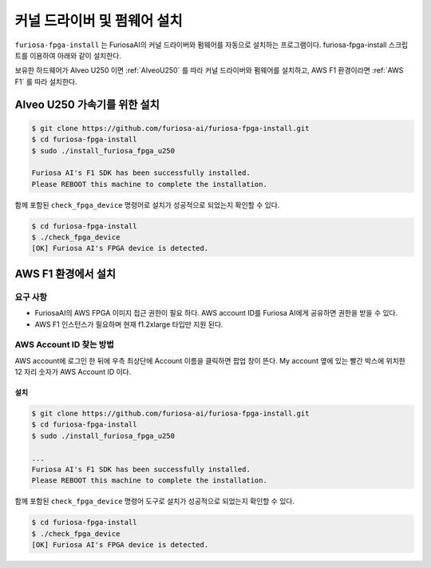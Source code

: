 **********************************
커널 드라이버 및 펌웨어 설치
**********************************

``furiosa-fpga-install`` 는 FuriosaAI의 커널 드라이버와 펌웨어를 자동으로 설치하는 프로그램이다.
furiosa-fpga-install 스크립트를 이용하여 아래와 같이 설치한다.

보유한 하드웨어가 Alveo U250 이면 :ref:`AlveoU250` 를 따라 커널 드라이버와 펌웨어를 설치하고,
AWS F1 환경이라면 :ref:`AWS F1` 를 따라 설치한다.

.. _AlveoU250:

Alveo U250 가속기를 위한 설치
**********************************

.. code-block::

  $ git clone https://github.com/furiosa-ai/furiosa-fpga-install.git
  $ cd furiosa-fpga-install
  $ sudo ./install_furiosa_fpga_u250

  Furiosa AI's F1 SDK has been successfully installed. 
  Please REBOOT this machine to complete the installation.


함께 포함된 ``check_fpga_device`` 명령어로
설치가 성공적으로 되었는지 확인할 수 있다.


.. code-block::

  $ cd furiosa-fpga-install
  $ ./check_fpga_device
  [OK] Furiosa AI's FPGA device is detected.


.. _AWS F1:

AWS F1 환경에서 설치
*********************************

요구 사항
---------------------------------
* FuriosaAI의 AWS FPGA 이미지 접근 권한이 필요 하다. AWS account ID를 Furiosa AI에게 공유하면 권한을 받을 수 있다.
* AWS F1 인스턴스가 필요하며 현재 f1.2xlarge 타입만 지원 된다.

AWS Account ID 찾는 방법
---------------------------------------
AWS account에 로그인 한 뒤에 우측 최상단에 Account 이름을 클릭하면 
팝업 창이 뜬다. My account 옆에 있는 빨간 박스에 위치한 12 자리 숫자가 AWS Account ID 이다.

.. image:: ../../../imgs/aws_account_id.png

설치
===================
.. code-block::

  $ git clone https://github.com/furiosa-ai/furiosa-fpga-install.git
  $ cd furiosa-fpga-install
  $ sudo ./install_furiosa_fpga_u250

  ...
  Furiosa AI's F1 SDK has been successfully installed. 
  Please REBOOT this machine to complete the installation.

함께 포함된 ``check_fpga_device`` 명령어 도구로
설치가 성공적으로 되었는지 확인할 수 있다.


.. code-block::

  $ cd furiosa-fpga-install
  $ ./check_fpga_device
  [OK] Furiosa AI's FPGA device is detected.